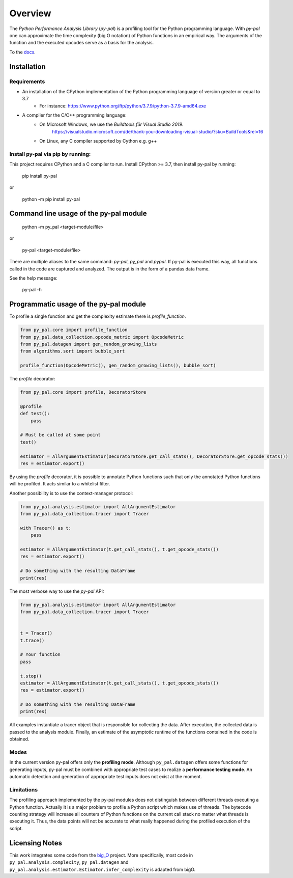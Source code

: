 ========
Overview
========

.. start-badges

|version| |wheel| |supported-versions| |supported-implementations|

.. |version| image:: https://img.shields.io/pypi/v/py-pal.svg
    :alt: PyPI Package latest release
    :target: https://pypi.org/project/py-pal

.. |wheel| image:: https://img.shields.io/pypi/wheel/py-pal.svg
    :alt: PyPI Wheel
    :target: https://pypi.org/project/py-pal

.. |supported-versions| image:: https://img.shields.io/pypi/pyversions/py-pal.svg
    :alt: Supported versions
    :target: https://pypi.org/project/py-pal

.. |supported-implementations| image:: https://img.shields.io/pypi/implementation/py-pal.svg
    :alt: Supported implementations
    :target: https://pypi.org/project/py-pal

.. end-badges

The *Python Performance Analysis Library* (*py-pal*) is a profiling tool for the Python programming language. With
*py-pal* one can approximate the time complexity (big O notation) of Python functions in an empirical way. The arguments
of the function and the executed opcodes serve as a basis for the analysis.

To the `docs <https://py-pal.readthedocs.io>`_.


Installation
============

Requirements
------------
- An installation of the CPython implementation of the Python programming language of version greater or equal to 3.7
    - For instance: https://www.python.org/ftp/python/3.7.9/python-3.7.9-amd64.exe
- A compiler for the C/C++ programming language:
    - On Microsoft Windows, we use the *Buildtools für Visual Studio 2019*:
        https://visualstudio.microsoft.com/de/thank-you-downloading-visual-studio/?sku=BuildTools&rel=16
    - On Linux, any C compiler supported by Cython e.g. g++

Install py-pal via pip by running:
----------------------------------
This project requires CPython and a C compiler to run. Install CPython >= 3.7, then install py-pal by running:


    pip install py-pal
    
or

    python -m pip install py-pal

    
Command line usage of the py-pal module
=======================================

    python -m py_pal <target-module/file>

or

    py-pal <target-module/file>

There are multiple aliases to the same command: `py-pal`, `py_pal` and `pypal`. If py-pal is executed this way, all
functions called in the code are captured and analyzed. The output is in the form of a pandas data frame.
    
See the help message:

    py-pal -h

Programmatic usage of the py-pal module
=======================================

To profile a single function and get the complexity estimate there is *profile_function*.

.. sourcecode:: python

    from py_pal.core import profile_function
    from py_pal.data_collection.opcode_metric import OpcodeMetric
    from py_pal.datagen import gen_random_growing_lists
    from algorithms.sort import bubble_sort

    profile_function(OpcodeMetric(), gen_random_growing_lists(), bubble_sort)


The *profile* decorator:

.. sourcecode:: python

    from py_pal.core import profile, DecoratorStore

    @profile
    def test():
        pass

    # Must be called at some point
    test()

    estimator = AllArgumentEstimator(DecoratorStore.get_call_stats(), DecoratorStore.get_opcode_stats())
    res = estimator.export()


By using the *profile* decorator, it is possible to annotate Python functions such that only the annotated Python
functions will be profiled. It acts similar to a whitelist filter.

Another possibility is to use the context-manager protocol:

.. sourcecode:: python

    from py_pal.analysis.estimator import AllArgumentEstimator
    from py_pal.data_collection.tracer import Tracer

    with Tracer() as t:
        pass

    estimator = AllArgumentEstimator(t.get_call_stats(), t.get_opcode_stats())
    res = estimator.export()

    # Do something with the resulting DataFrame
    print(res)


The most verbose way to use the *py-pal* API:

.. sourcecode:: python

    from py_pal.analysis.estimator import AllArgumentEstimator
    from py_pal.data_collection.tracer import Tracer


    t = Tracer()
    t.trace()

    # Your function
    pass

    t.stop()
    estimator = AllArgumentEstimator(t.get_call_stats(), t.get_opcode_stats())
    res = estimator.export()

    # Do something with the resulting DataFrame
    print(res)

All examples instantiate a tracer object that is responsible for collecting the data. After execution, the collected
data is passed to the analysis module. Finally, an estimate of the asymptotic runtime of the functions contained in the
code is obtained.

Modes
-----
In the current version py-pal offers only the **profiling mode**. Although ``py_pal.datagen`` offers some functions for
generating inputs, py-pal must be combined with appropriate test cases to realize a **performance testing mode**. An
automatic detection and generation of appropriate test inputs does not exist at the moment.

Limitations
-----------
The profiling approach implemented by the py-pal modules does not distinguish between different threads executing a
Python function. Actually it is a major problem to profile a Python script which makes use of threads. The bytecode
counting strategy will increase all counters of Python functions on the current call stack no matter what threads is
executing it. Thus, the data points will not be accurate to what really happened during the profiled execution of the
script.

Licensing Notes
===============
This work integrates some code from the `big_O <https://github.com/pberkes/big_O>`_ project. More specifically, most
code in ``py_pal.analysis.complexity``, ``py_pal.datagen`` and ``py_pal.analysis.estimator.Estimator.infer_complexity``
is adapted from bigO.
